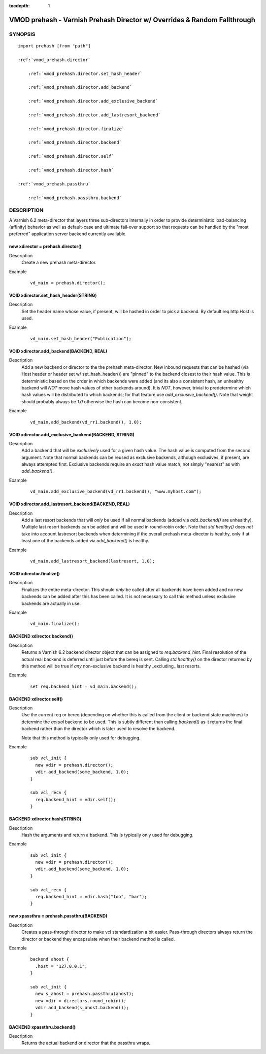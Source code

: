 ..
.. NB:  This file is machine generated, DO NOT EDIT!
..
.. Edit vmod.vcc and run make instead
..


:tocdepth: 1

.. _vmod_prehash(3):

=========================================================================
VMOD prehash - Varnish Prehash Director w/ Overrides & Random Fallthrough
=========================================================================

SYNOPSIS
========

.. parsed-literal::

  import prehash [from "path"]
  
  :ref:`vmod_prehash.director`
  
      :ref:`vmod_prehash.director.set_hash_header`
  
      :ref:`vmod_prehash.director.add_backend`
  
      :ref:`vmod_prehash.director.add_exclusive_backend`
  
      :ref:`vmod_prehash.director.add_lastresort_backend`
  
      :ref:`vmod_prehash.director.finalize`
  
      :ref:`vmod_prehash.director.backend`
  
      :ref:`vmod_prehash.director.self`
  
      :ref:`vmod_prehash.director.hash`
  
  :ref:`vmod_prehash.passthru`
  
      :ref:`vmod_prehash.passthru.backend`
  
DESCRIPTION
===========

A Varnish 6.2 meta-director that layers three sub-directors internally in order to
provide deterministic load-balancing (affinity) behavior as well as
default-case and ultimate fail-over support so that requests can be handled by
the "most preferred" application server backend currently available.

.. _vmod_prehash.director:

new xdirector = prehash.director()
----------------------------------

Description
  Create a new prehash meta-director.
Example
  ::

    vd_main = prehash.director();

.. _vmod_prehash.director.set_hash_header:

VOID xdirector.set_hash_header(STRING)
--------------------------------------

Description
  Set the header name whose value, if present, will be hashed in order to pick
  a backend. By default req.http.Host is used.
Example
  ::

    vd_main.set_hash_header("Publication");

.. _vmod_prehash.director.add_backend:

VOID xdirector.add_backend(BACKEND, REAL)
-----------------------------------------

Description
  Add a new backend or director to the the prehash meta-director. New inbound
  requests that can be hashed (via Host header or header set w/
  set_hash_header()) are "pinned" to the backend closest to their hash value.
  This *is* deterministic based on the order in which backends were added (and
  its also a consistent hash, an unhealthy backend will *NOT* move hash values
  of other backends around). It is *NOT*, however, trivial to predetermine
  which hash values will be distributed to which backends; for that feature use
  `add_exclusive_backend()`. Note that weight should probably always be `1.0`
  otherwise the hash can become non-consistent.
Example
  ::

    vd_main.add_backend(vd_rr1.backend(), 1.0);

.. _vmod_prehash.director.add_exclusive_backend:

VOID xdirector.add_exclusive_backend(BACKEND, STRING)
-----------------------------------------------------

Description
  Add a backend that will be *exclusively* used for a given hash value. The
  hash value is computed from the second argument. Note that normal backends
  can be reused as exclusive backends, although exclusives, if present, are
  always attempted first. Exclusive backends require an *exact* hash value
  match, not simply "nearest" as with `add_backend()`.
Example
  ::

    vd_main.add_exclusive_backend(vd_rr1.backend(), "www.myhost.com");

.. _vmod_prehash.director.add_lastresort_backend:

VOID xdirector.add_lastresort_backend(BACKEND, REAL)
----------------------------------------------------

Description
  Add a last resort backends that will *only* be used if all normal backends
  (added via `add_backend()` are unhealthy). Multiple last resort backends can
  be added and will be used in round-robin order. Note that `std.healthy()`
  does *not* take into account lastresort backends when determining if the
  overall prehash meta-director is healthy, only if at least one of the
  backends added via `add_backend()` is healthy.
Example
  ::

    vd_main.add_lastresort_backend(lastresort, 1.0);

.. _vmod_prehash.director.finalize:

VOID xdirector.finalize()
-------------------------

Description
  Finalizes the entire meta-director. This should *only* be called after all backends have been added and no new backends can be added after this has been called. It is not necessary to call this method unless exclusive backends are actually in use.
Example
  ::

    vd_main.finalize();

.. _vmod_prehash.director.backend:

BACKEND xdirector.backend()
---------------------------

Description
  Returns a Varnish 6.2 backend director object that can be assigned to
  `req.backend_hint`. Final resolution of the actual real backend is deferred
  until just before the bereq is sent. Calling `std.healthy()` on the director
  returned by this method will be true if *any* non-exclusive backend is
  healthy _excluding_ last resorts.
Example
  ::

    set req.backend_hint = vd_main.backend();

.. _vmod_prehash.director.self:

BACKEND xdirector.self()
------------------------

Description
  Use the current req or bereq (depending on whether this is called from the
  client or backend state machines) to determine the *actual* backend to be
  used. This is subtly different than calling `backend()` as it returns the
  final backend rather than the director which is later used to resolve the
  backend.

  Note that this method is typically only used for debugging.
Example
  ::

    sub vcl_init {
      new vdir = prehash.director();
      vdir.add_backend(some_backend, 1.0);
    }

    sub vcl_recv {
      req.backend_hint = vdir.self();
    }

.. _vmod_prehash.director.hash:

BACKEND xdirector.hash(STRING)
------------------------------

Description
  Hash the arguments and return a backend. This is typically only used for debugging.
Example
  ::

    sub vcl_init {
      new vdir = prehash.director();
      vdir.add_backend(some_backend, 1.0);
    }

    sub vcl_recv {
      req.backend_hint = vdir.hash("foo", "bar");
    }

.. _vmod_prehash.passthru:

new xpassthru = prehash.passthru(BACKEND)
-----------------------------------------

Description
  Creates a pass-through director to make vcl standardization a bit easier.
  Pass-through directors always return the director or backend they encapsulate
  when their backend method is called.
Example
  ::

      backend ahost {
        .host = "127.0.0.1";
      }

      sub vcl_init {
        new s_ahost = prehash.passthru(ahost);
        new vdir = directors.round_robin();
        vdir.add_backend(s_ahost.backend());
      }

.. _vmod_prehash.passthru.backend:

BACKEND xpassthru.backend()
---------------------------

Description
  Returns the actual backend or director that the passthru wraps.
